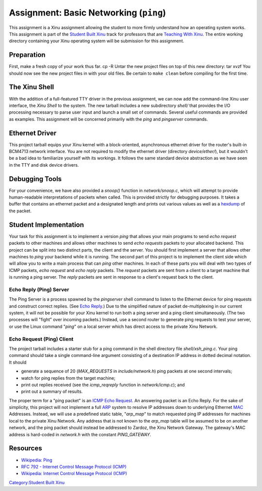 Assignment: Basic Networking (``ping``)
=======================================

This assignment is a Xinu assignment allowing the student to more firmly
understand how an operating system works. This assignment is part of the
`Student Built Xinu <Student Built Xinu>`__ track for professors that
are `Teaching With Xinu <Teaching With Xinu>`__. The entire working
directory containing your Xinu operating system will be submission for
this assignment.

Preparation
-----------

First, make a fresh copy of your work thus far. cp -R Untar the new
project files on top of this new directory: tar xvzf You should now see
the new project files in with your old files. Be certain to
``make clean`` before compiling for the first time.

The Xinu Shell
--------------

With the addition of a full-featured TTY driver in the previous
assignment, we can now add the command-line Xinu user interface, the
*Xinu Shell* to the system. The new tarball includes a new subdirectory
*shell/* that provides the I/O processing necessary to parse user input
and launch a small set of commands. Several useful commands are provided
as examples. This assignment will be concerned primarily with the *ping*
and *pingserver* commands.

Ethernet Driver
---------------

This project tarball equips your Xinu kernel with a block-oriented,
asynchronous ethernet driver for the router's built-in BCM4713 network
interface. You are not required to modify the ethernet driver (directory
*device/ether/*), but it wouldn't be a bad idea to familiarize yourself
with its workings. It follows the same standard device abstraction as we
have seen in the TTY and disk device drivers.

Debugging Tools
---------------

For your convenience, we have also provided a *snoop()* function in
*network/snoop.c*, which will attempt to provide human-readable
interpretations of packets when called. This is provided strictly for
debugging purposes. It takes a buffer that contains an ethernet packet
and a designated length and prints out various values as well as a
`hexdump <wikipedia:Hexdump>`__ of the packet.

Student Implementation
----------------------

Your task for this assignment is to implement a version *ping* that
allows your main programs to send *echo request* packets to other
machines and allows other machines to send *echo requests* packets to
your allocated backend. This project can be split into two distinct
parts, the client and the server. You should first implement a server
that allows other machines to *ping* your backend while it is running.
The second part of this project is to implement the client side which
will allow you to write a main process that can *ping* other machines.
In each of these parts you will deal with two types of ICMP packets,
*echo request* and *echo reply* packets. The *request* packets are sent
from a client to a target machine that is running a ping server. The
*reply* packets are sent in response to a client's request back to the
client.

Echo Reply (Ping) Server
~~~~~~~~~~~~~~~~~~~~~~~~

The Ping Server is a process spawned by the *pingserver* shell command
to listen to the Ethernet device for ping requests and construct correct
replies. (See `Echo Reply <wikipedia:Ping>`__.) Due to the simplified
nature of packet de-multiplexing in our current system, it will not be
possible for your Xinu kernel to run both a ping server and a ping
client simultaneously. (The two processes will "fight" over incoming
packets.) Instead, use a second router to generate ping requests to test
your server, or use the Linux command "*ping*\ " on a local server which
has direct access to the private Xinu Network.

Echo Request (Ping) Client
~~~~~~~~~~~~~~~~~~~~~~~~~~

The project tarball includes a starter stub for a ping command in the
shell directory file *shell/xsh\_ping.c*. Your ping command should take
a single command-line argument consisting of a destination IP address in
dotted decimal notation. It should

-  generate a sequence of 20 (*MAX\_REQUESTS* in *include/network.h*)
   ping packets at one second intervals;
-  watch for ping replies from the target machine;
-  print out replies received (see the *icmp\_reqreply* function in
   *network/icmp.c*); and
-  print out a summary of results.

The proper term for a "ping packet" is an
`ICMP <wikipedia:Internet_Control_Message_Protocol>`__ `Echo
Request <wikipedia:Ping>`__. An answering packet is an Echo Reply. For
the sake of simplicity, this project will not implement a full
`ARP <wikipedia:Address_Resolution_Protocol>`__ system to resolve IP
addresses down to underlying Ethernet `MAC <wikipedia:MAC_address>`__
Addresses. Instead, we will use a predefined static table,
"*arp\_map*\ " to match requested ping IP addresses for machines local
to the private Xinu Network. Any address that is not known to the
*arp\_map* table will be assumed to be on another network, and the ping
packet should instead be addressed to Zardoz, the Xinu Network Gateway.
The gateway's MAC address is hard-coded in *network.h* with the constant
*PING\_GATEWAY*.

Resources
---------

-  `Wikipedia: Ping <wikipedia:Ping>`__
-  `RFC 792 - Internet Control Message Protocol
   (ICMP) <http://tools.ietf.org/html/rfc792>`__
-  `Wikipedia: Internet Control Message Protocol
   (ICMP) <wikipedia:Internet_Control_Message_Protocol>`__

`Category:Student Built Xinu <Category:Student Built Xinu>`__
